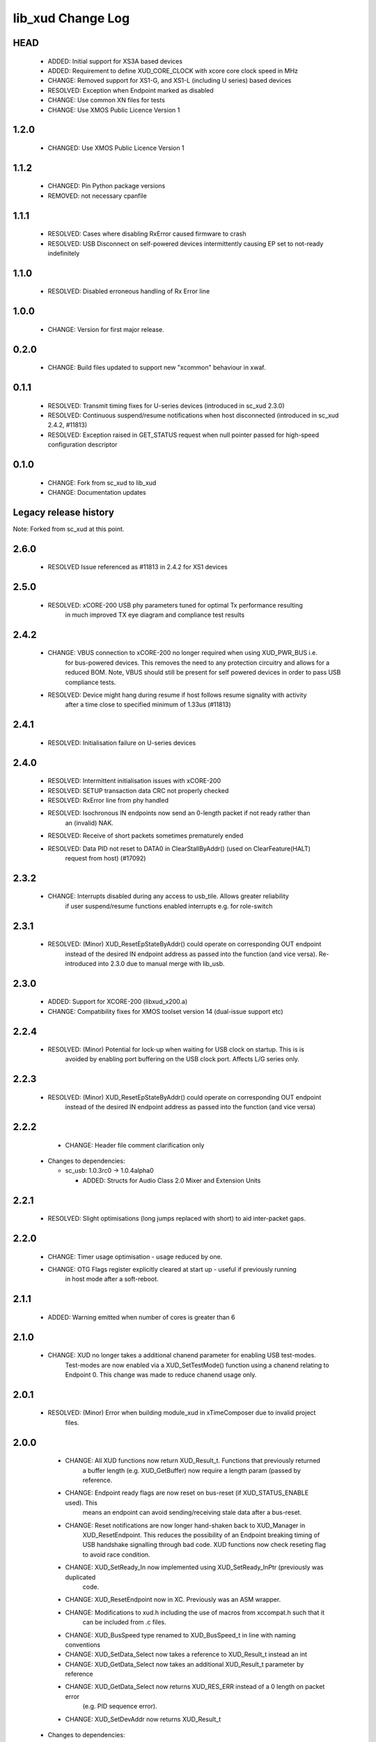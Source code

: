 lib_xud Change Log
==================

HEAD
----

  * ADDED:      Initial support for XS3A based devices
  * ADDED:      Requirement to define XUD_CORE_CLOCK with xcore core clock speed in MHz
  * CHANGE:     Removed support for XS1-G, and XS1-L (including U series) based devices
  * RESOLVED:   Exception when Endpoint marked as disabled
  * CHANGE:     Use common XN files for tests
  * CHANGE:     Use XMOS Public Licence Version 1
  
1.2.0
-----

  * CHANGED: Use XMOS Public Licence Version 1

1.1.2
-----

  * CHANGED: Pin Python package versions
  * REMOVED: not necessary cpanfile

1.1.1
-----

  * RESOLVED:   Cases where disabling RxError caused firmware to crash
  * RESOLVED:   USB Disconnect on self-powered devices intermittently causing EP
    set to not-ready indefinitely

1.1.0
-----

  * RESOLVED:   Disabled erroneous handling of Rx Error line

1.0.0
-----

  * CHANGE:     Version for first major release.

0.2.0
-----

  * CHANGE:     Build files updated to support new "xcommon" behaviour in xwaf.

0.1.1
-----

  * RESOLVED:   Transmit timing fixes for U-series devices (introduced in sc_xud
    2.3.0)
  * RESOLVED:   Continuous suspend/resume notifications when host disconnected
    (introduced in sc_xud 2.4.2, #11813)
  * RESOLVED:   Exception raised in GET_STATUS request when null pointer passed
    for high-speed configuration descriptor

0.1.0
-----

  * CHANGE:     Fork from sc_xud to lib_xud
  * CHANGE:     Documentation updates


Legacy release history
----------------------

Note: Forked from sc_xud at this point.


2.6.0
-----
    * RESOLVED    Issue referenced as #11813 in 2.4.2 for XS1 devices

2.5.0
-----
    * RESOLVED:   xCORE-200 USB phy parameters tuned for optimal Tx performance resulting
                  in much improved TX eye diagram and compliance test results

2.4.2
-----
    * CHANGE:     VBUS connection to xCORE-200 no longer required when using XUD_PWR_BUS i.e.
                  for bus-powered devices. This removes the need to any protection circuitry and
                  allows for a reduced BOM.
                  Note, VBUS should still be present for self powered devices in order to pass USB
                  compliance tests.
    * RESOLVED:   Device might hang during resume if host follows resume signality with activity
                  after a time close to specified minimum of 1.33us (#11813)

2.4.1
-----
    * RESOLVED:   Initialisation failure on U-series devices

2.4.0
-----
    * RESOLVED:   Intermittent initialisation issues with xCORE-200
    * RESOLVED:   SETUP transaction data CRC not properly checked
    * RESOLVED:   RxError line from phy handled
    * RESOLVED:   Isochronous IN endpoints now send an 0-length packet if not ready rather than
                  an (invalid) NAK.
    * RESOLVED:   Receive of short packets sometimes prematurely ended
    * RESOLVED:   Data PID not reset to DATA0 in ClearStallByAddr() (used on ClearFeature(HALT)
                  request from host) (#17092)

2.3.2
-----
    * CHANGE:     Interrupts disabled during any access to usb_tile. Allows greater reliability
                  if user suspend/resume functions enabled interrupts e.g. for role-switch

2.3.1
-----
    * RESOLVED:   (Minor) XUD_ResetEpStateByAddr() could operate on corresponding OUT endpoint
                  instead of the desired IN endpoint address as passed into the function (and
                  vice versa). Re-introduced into 2.3.0 due to manual merge with lib_usb.

2.3.0
-----
    * ADDED:      Support for XCORE-200 (libxud_x200.a)
    * CHANGE:     Compatibility fixes for XMOS toolset version 14 (dual-issue support etc)

2.2.4
-----
    * RESOLVED:   (Minor) Potential for lock-up when waiting for USB clock on startup. This is is
                  avoided by enabling port buffering on the USB clock port. Affects L/G series only.

2.2.3
------
    * RESOLVED:   (Minor) XUD_ResetEpStateByAddr() could operate on corresponding OUT endpoint
                  instead of the desired IN endpoint address as passed into the function (and
                  vice versa)

2.2.2
-----
    * CHANGE:     Header file comment clarification only

  * Changes to dependencies:

    - sc_usb: 1.0.3rc0 -> 1.0.4alpha0

      + ADDED:      Structs for Audio Class 2.0 Mixer and Extension Units

2.2.1
-----
    * RESOLVED:   Slight optimisations (long jumps replaced with short) to aid inter-packet gaps.

2.2.0
-----
    * CHANGE:     Timer usage optimisation - usage reduced by one.
    * CHANGE:     OTG Flags register explicitly cleared at start up - useful if previously running
                  in host mode after a soft-reboot.

2.1.1
-----
    * ADDED:      Warning emitted when number of cores is greater than 6

2.1.0
-----
    * CHANGE:     XUD no longer takes a additional chanend parameter for enabling USB test-modes.
                  Test-modes are now enabled via a XUD_SetTestMode() function using a chanend
                  relating to Endpoint 0. This change was made to reduce chanend usage only.

2.0.1
-----
    * RESOLVED:   (Minor) Error when building module_xud in xTimeComposer due to invalid project
                  files.

2.0.0
-----
    * CHANGE:     All XUD functions now return XUD_Result_t. Functions that previously returned
                  a buffer length (e.g. XUD_GetBuffer) now require a length param (passed by
                  reference.
    * CHANGE:     Endpoint ready flags are now reset on bus-reset (if XUD_STATUS_ENABLE used). This
                  means an endpoint can avoid sending/receiving stale data after a bus-reset.
    * CHANGE:     Reset notifications are now longer hand-shaken back to XUD_Manager in
                  XUD_ResetEndpoint. This reduces the possibility of an Endpoint breaking timing
                  of USB handshake signalling through bad code. XUD functions now check reseting flag
                  to avoid race condition.
    * CHANGE:     XUD_SetReady_In now implemented using XUD_SetReady_InPtr (previously was duplicated
                  code.
    * CHANGE:     XUD_ResetEndpoint now in XC. Previously was an ASM wrapper.
    * CHANGE:     Modifications to xud.h including the use of macros from xccompat.h such that it
                  can be included from .c files.
    * CHANGE:     XUD_BusSpeed type renamed to XUD_BusSpeed_t in line with naming conventions
    * CHANGE:     XUD_SetData_Select now takes a reference to XUD_Result_t instead an int
    * CHANGE:     XUD_GetData_Select now takes an additional XUD_Result_t parameter by reference
    * CHANGE:     XUD_GetData_Select now returns XUD_RES_ERR instead of a 0 length on packet error
                  (e.g. PID sequence error).
    * CHANGE:     XUD_SetDevAddr now returns XUD_Result_t

  * Changes to dependencies:

    - sc_usb: 1.0.2beta1 -> 1.0.3rc0

      + CHANGE:     Various descriptor structures added, particularly for Audio Class
      + CHANGE:     Added ComposeSetupBuffer() for creating a buffer from a USB_Setup_Packet_t
      + CHANGE:     Various function prototypes now using macros from xccompat.h such that then can be

1.0.3
-----
    * RESOLVED:   (Minor) ULPI data-lines driven hard low and XMOS pull-up on STP line disabled
                  before taking the USB phy out of reset. Previously the phy could clock in
                  erroneous data before the XMOS ULPI interface was initialised causing potential
                  connection issues on initial startup. This affects L/G series libraries only.
    * RESOLVED:   (Minor) Fixes to improve memory usage such as adding missing resource usage
                  symbols/elimination blocks to assembly file and inlining support functions where
                  appropriate.
    * RESOLVED:   (Minor) Moved to using supplied tools support for communicating with the USB tile
                  rather than custom implementation (affects U-series lib only).

  * Changes to dependencies:

    - sc_usb: 1.0.1beta1 -> 1.0.2beta1

      + ADDED:   USB_BMREQ_D2H_VENDOR_DEV and USB_BMREQ_D2H_VENDOR_DEV defines for vendor device requests

1.0.2
-----
    * ADDED:      Re-instated support for G devices (xud_g library)

1.0.1
-----
    * CHANGE:     Power signalling state machines simplified in order to reduce memory usage
    * RESOLVED:   (Minor) Reduced delay before transmitting k-chirp for high-speed mode, this
                  improves high-speed handshake reliability on some hosts
    * RESOLVED:   (Major) Resolved a compatibility issue with Intel USB 3.0 xHCI host
                  controllers relating to tight inter-packet timing resulting in packet loss

1.0.0
-----
    * Initial stand-alone release

